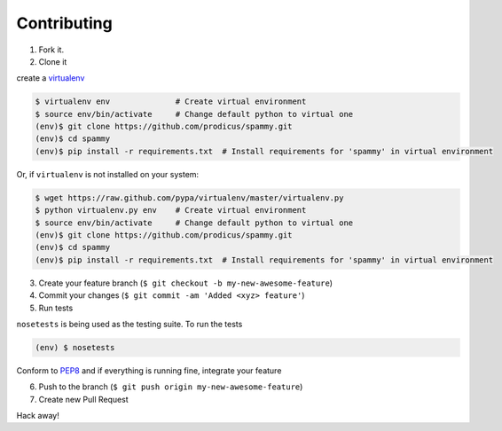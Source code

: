 Contributing
============

1. Fork it.

2. Clone it 

create a `virtualenv <http://pypi.python.org/pypi/virtualenv>`__ 

.. code:: bash

    $ virtualenv env              # Create virtual environment
    $ source env/bin/activate     # Change default python to virtual one
    (env)$ git clone https://github.com/prodicus/spammy.git
    (env)$ cd spammy
    (env)$ pip install -r requirements.txt  # Install requirements for 'spammy' in virtual environment

Or, if ``virtualenv`` is not installed on your system:

.. code:: bash

    $ wget https://raw.github.com/pypa/virtualenv/master/virtualenv.py
    $ python virtualenv.py env    # Create virtual environment
    $ source env/bin/activate     # Change default python to virtual one
    (env)$ git clone https://github.com/prodicus/spammy.git
    (env)$ cd spammy
    (env)$ pip install -r requirements.txt  # Install requirements for 'spammy' in virtual environment

3. Create your feature branch (``$ git checkout -b my-new-awesome-feature``)

4. Commit your changes (``$ git commit -am 'Added <xyz> feature'``)

5. Run tests

``nosetests`` is being used as the testing suite. To run the tests 

.. code:: bash

    (env) $ nosetests

Conform to `PEP8 <https://www.python.org/dev/peps/pep-0008/>`__ and if everything is running fine, integrate your feature 

6. Push to the branch (``$ git push origin my-new-awesome-feature``)

7. Create new Pull Request

Hack away! 